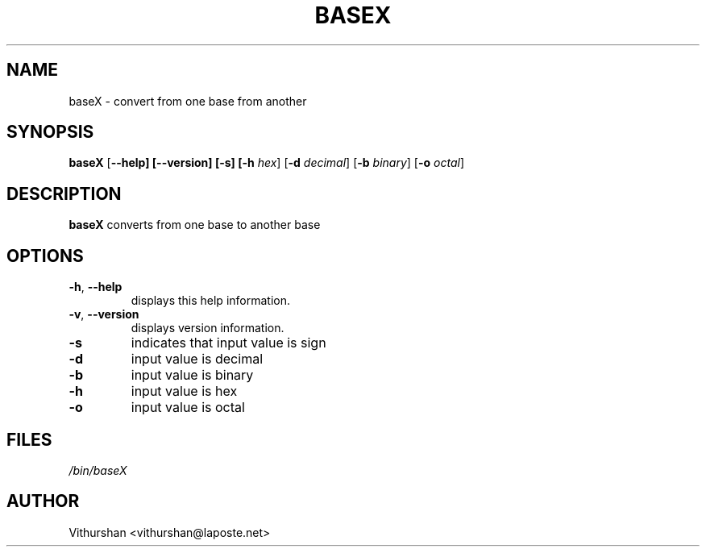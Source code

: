 .TH BASEX 1 2020-08-02

.SH NAME
baseX \- convert from one base from another

.SH SYNOPSIS
.B baseX
[\fB\-\-help]
[\fB\-\-version]
[\fB\-s]
[\fB\-h\fR \fIhex\fR]
[\fB\-d\fR \fIdecimal\fR]
[\fB\-b\fR \fIbinary\fR]
[\fB\-o\fR \fIoctal\fR]

.SH DESCRIPTION
.B baseX
converts from one base to another base

.SH OPTIONS
\" indent next line
.TP
.BR \-h ", " \-\-help
displays this help information.

.TP
.BR \-v ", " \-\-version
displays version information.

.TP
.BR \-s
indicates that input value is sign

.TP
.BR \-d
input value is decimal

.TP
.BR \-b
input value is binary

.TP
.BR \-h
input value is hex

.TP
.BR \-o
input value is octal


.SH FILES
.TP
.I /bin/baseX

.SH AUTHOR
Vithurshan <vithurshan@laposte.net>
